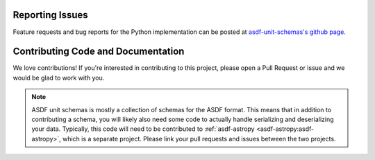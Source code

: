 Reporting Issues
----------------

Feature requests and bug reports for the Python implementation can be posted at
`asdf-unit-schemas's github page <https://github.com/asdf-format/asdf-unit-schemas>`_.

Contributing Code and Documentation
-----------------------------------

We love contributions! If you're interested in contributing to this project, please open a Pull Request
or issue and we would be glad to work with you.

.. note::
    ASDF unit schemas is mostly a collection of schemas for the ASDF format. This means that
    in addition to contributing a schema, you will likely also need some code to actually handle
    serializing and deserializing your data. Typically, this code will need to be contributed to
    :ref:`asdf-astropy <asdf-astropy:asdf-astropy>`, which is a separate project. Please link your
    pull requests and issues between the two projects.
